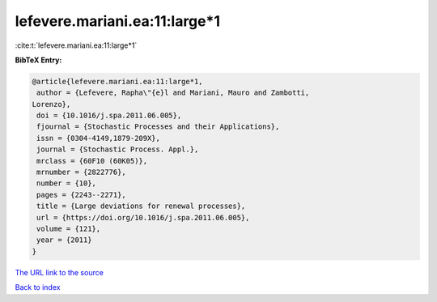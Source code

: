 lefevere.mariani.ea:11:large*1
==============================

:cite:t:`lefevere.mariani.ea:11:large*1`

**BibTeX Entry:**

.. code-block:: bibtex

   @article{lefevere.mariani.ea:11:large*1,
    author = {Lefevere, Rapha\"{e}l and Mariani, Mauro and Zambotti,
   Lorenzo},
    doi = {10.1016/j.spa.2011.06.005},
    fjournal = {Stochastic Processes and their Applications},
    issn = {0304-4149,1879-209X},
    journal = {Stochastic Process. Appl.},
    mrclass = {60F10 (60K05)},
    mrnumber = {2822776},
    number = {10},
    pages = {2243--2271},
    title = {Large deviations for renewal processes},
    url = {https://doi.org/10.1016/j.spa.2011.06.005},
    volume = {121},
    year = {2011}
   }

`The URL link to the source <ttps://doi.org/10.1016/j.spa.2011.06.005}>`__


`Back to index <../By-Cite-Keys.html>`__
